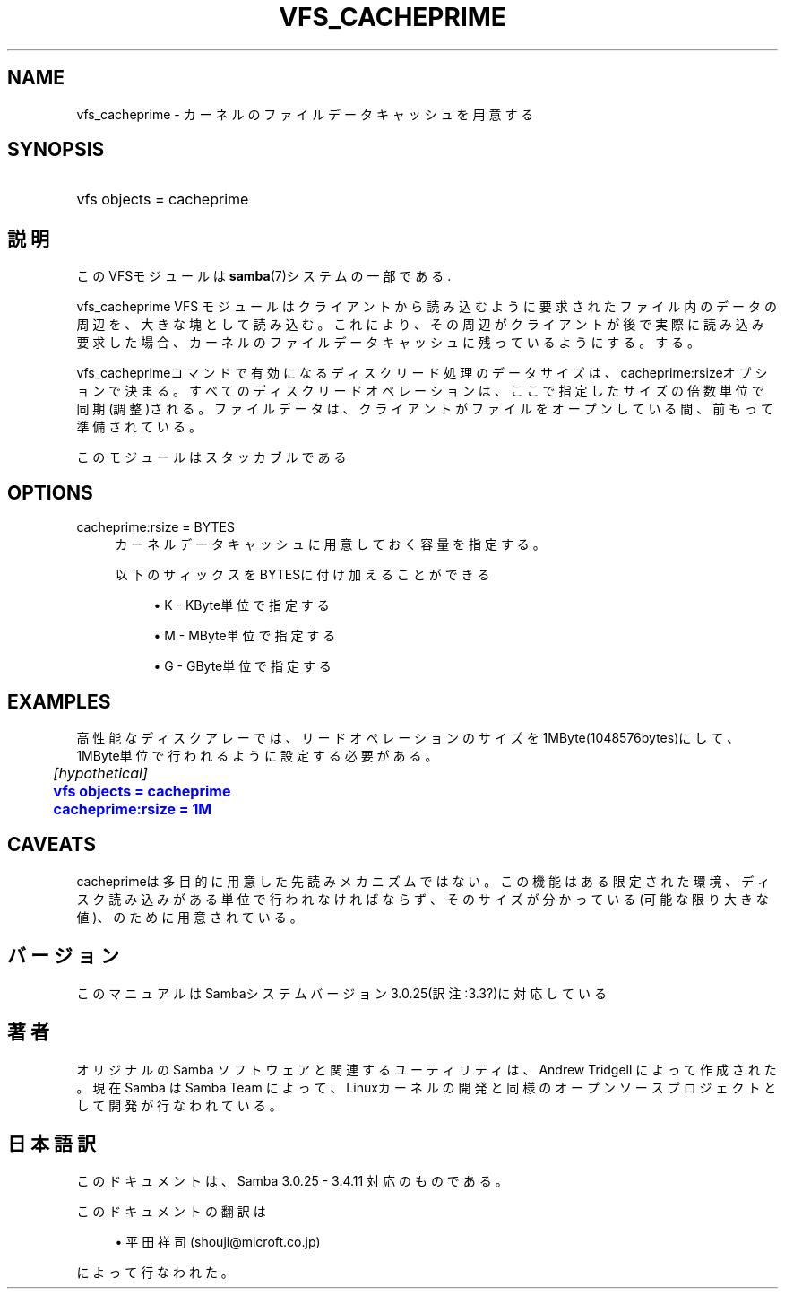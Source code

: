 '\" t
.\"     Title: vfs_cacheprime
.\"    Author: [FIXME: author] [see http://docbook.sf.net/el/author]
.\" Generator: DocBook XSL Stylesheets v1.75.2 <http://docbook.sf.net/>
.\"      Date: 01/25/2011
.\"    Manual: システム管理ツール
.\"    Source: Samba 3.4
.\"  Language: English
.\"
.TH "VFS_CACHEPRIME" "8" "01/25/2011" "Samba 3\&.4" "システム管理ツール"
.\" -----------------------------------------------------------------
.\" * set default formatting
.\" -----------------------------------------------------------------
.\" disable hyphenation
.nh
.\" disable justification (adjust text to left margin only)
.ad l
.\" -----------------------------------------------------------------
.\" * MAIN CONTENT STARTS HERE *
.\" -----------------------------------------------------------------
.SH "NAME"
vfs_cacheprime \- カーネルのファイルデータキャッシュを用意する
.SH "SYNOPSIS"
.HP \w'\ 'u
vfs objects = cacheprime
.SH "説明"
.PP
このVFSモジュールは
\fBsamba\fR(7)システムの一部である\&.
.PP
vfs_cacheprime
VFS モジュールは クライアントから読み込むように要求されたファイル内のデータの周辺を、 大きな塊として読み込む。 これにより、その周辺がクライアントが後で実際に読み込み要求 した場合、カーネルのファイルデータキャッシュに残っているようにする。 する。
.PP
vfs_cacheprimeコマンドで有効になるディスクリード処理のデータサイズは、 cacheprime:rsizeオプションで決まる。 すべてのディスクリードオペレーションは、ここで指定したサイズの倍数単位で同期(調整)される。 ファイルデータは、クライアントがファイルをオープンしている間、前もって準備されている。
.PP
このモジュールはスタッカブルである
.SH "OPTIONS"
.PP
cacheprime:rsize = BYTES
.RS 4
カーネルデータキャッシュに用意しておく容量を指定する。
.sp
以下のサィックスをBYTESに付け加えることができる
.sp
.RS 4
.ie n \{\
\h'-04'\(bu\h'+03'\c
.\}
.el \{\
.sp -1
.IP \(bu 2.3
.\}
K
\- KByte単位で指定する
.RE
.sp
.RS 4
.ie n \{\
\h'-04'\(bu\h'+03'\c
.\}
.el \{\
.sp -1
.IP \(bu 2.3
.\}
M
\- MByte単位で指定する
.RE
.sp
.RS 4
.ie n \{\
\h'-04'\(bu\h'+03'\c
.\}
.el \{\
.sp -1
.IP \(bu 2.3
.\}
G
\- GByte単位で指定する
.sp
.RE
.RE
.SH "EXAMPLES"
.PP
高性能なディスクアレーでは、リードオペレーションのサイズを1MByte(1048576bytes)にして、 1MByte単位で行われるように設定する必要がある。
.sp
.if n \{\
.RS 4
.\}
.nf
	\fI[hypothetical]\fR
	\m[blue]\fBvfs objects = cacheprime\fR\m[]
	\m[blue]\fBcacheprime:rsize = 1M\fR\m[]
.fi
.if n \{\
.RE
.\}
.SH "CAVEATS"
.PP
cacheprimeは多目的に用意した先読みメカニズムではない。 この機能はある限定された環境、ディスク読み込みがある単位で行われなければならず、 そのサイズが分かっている(可能な限り大きな値)、のために用意されている。
.SH "バージョン"
.PP
このマニュアルはSambaシステムバージョン3\&.0\&.25(訳注:3\&.3?)に対応している
.SH "著者"
.PP
オリジナルの Samba ソフトウェアと関連するユーティリティは、Andrew Tridgell によって作成された。現在 Samba は Samba Team に よって、Linuxカーネルの開発と同様のオープンソースプロジェクト として開発が行なわれている。
.SH "日本語訳"
.PP
このドキュメントは、Samba 3\&.0\&.25 \- 3\&.4\&.11 対応のものである。
.PP
このドキュメントの翻訳は
.sp
.RS 4
.ie n \{\
\h'-04'\(bu\h'+03'\c
.\}
.el \{\
.sp -1
.IP \(bu 2.3
.\}
平田祥司 (shouji@microft\&.co\&.jp)
.sp
.RE
によって行なわれた。
